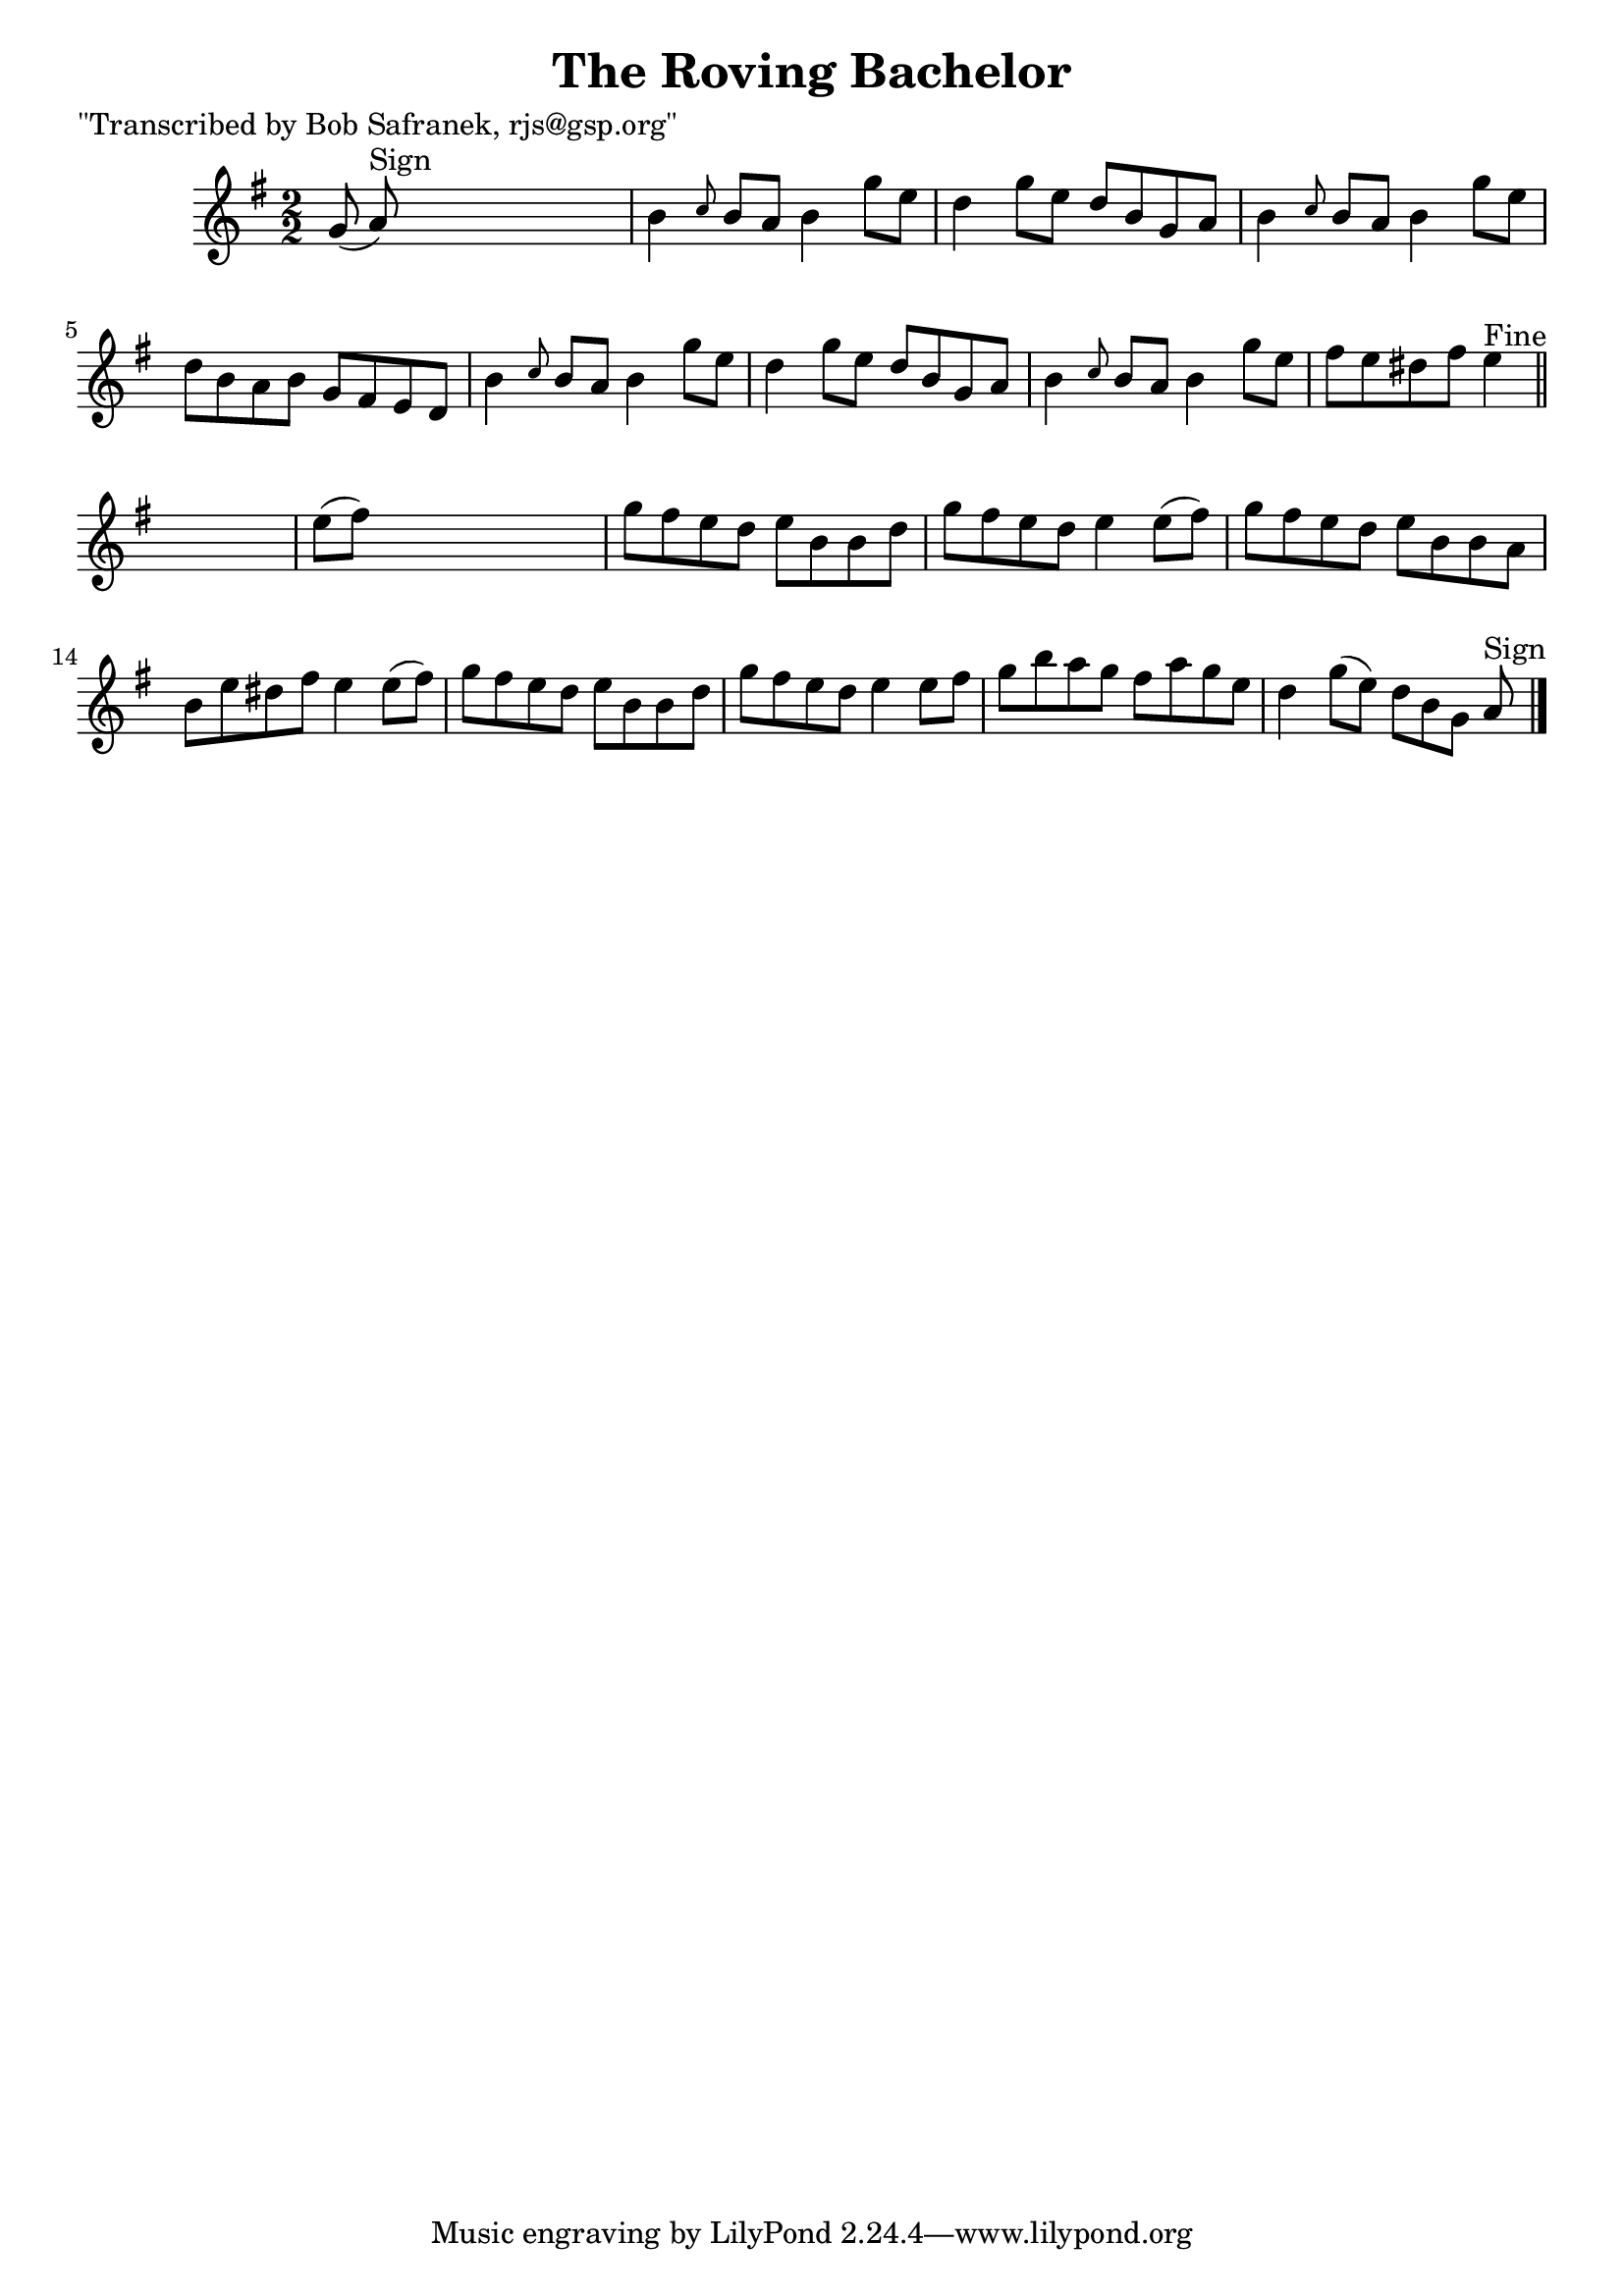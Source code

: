 
\version "2.16.2"
% automatically converted by musicxml2ly from xml/1450_bs.xml

%% additional definitions required by the score:
\language "english"


\header {
    poet = "\"Transcribed by Bob Safranek, rjs@gsp.org\""
    encoder = "abc2xml version 63"
    encodingdate = "2015-01-25"
    title = "The Roving Bachelor"
    }

\layout {
    \context { \Score
        autoBeaming = ##f
        }
    }
PartPOneVoiceOne =  \relative g' {
    \key g \major \numericTimeSignature\time 2/2 g8 ( a8 ^"Sign" ) s2. | % 2
    b4 \grace { c8 } b8 [ a8 ] b4 g'8 [ e8 ] | % 3
    d4 g8 [ e8 ] d8 [ b8 g8 a8 ] | % 4
    b4 \grace { c8 } b8 [ a8 ] b4 g'8 [ e8 ] | % 5
    d8 [ b8 a8 b8 ] g8 [ fs8 e8 d8 ] | % 6
    b'4 \grace { c8 } b8 [ a8 ] b4 g'8 [ e8 ] | % 7
    d4 g8 [ e8 ] d8 [ b8 g8 a8 ] | % 8
    b4 \grace { c8 } b8 [ a8 ] b4 g'8 [ e8 ] | % 9
    fs8 [ e8 ds8 fs8 ] e4 ^"Fine" \bar "||"
    s4 | \barNumberCheck #10
    e8 ( [ fs8 ) ] s2. | % 11
    g8 [ fs8 e8 d8 ] e8 [ b8 b8 d8 ] | % 12
    g8 [ fs8 e8 d8 ] e4 e8 ( [ fs8 ) ] | % 13
    g8 [ fs8 e8 d8 ] e8 [ b8 b8 a8 ] | % 14
    b8 [ e8 ds8 fs8 ] e4 e8 ( [ fs8 ) ] | % 15
    g8 [ fs8 e8 d8 ] e8 [ b8 b8 d8 ] | % 16
    g8 [ fs8 e8 d8 ] e4 e8 [ fs8 ] | % 17
    g8 [ b8 a8 g8 ] fs8 [ a8 g8 e8 ] | % 18
    d4 g8 ( [ e8 ) ] d8 [ b8 g8 ] a8 ^"Sign" \bar "|."
    }


% The score definition
\score {
    <<
        \new Staff <<
            \context Staff << 
                \context Voice = "PartPOneVoiceOne" { \PartPOneVoiceOne }
                >>
            >>
        
        >>
    \layout {}
    % To create MIDI output, uncomment the following line:
    %  \midi {}
    }


